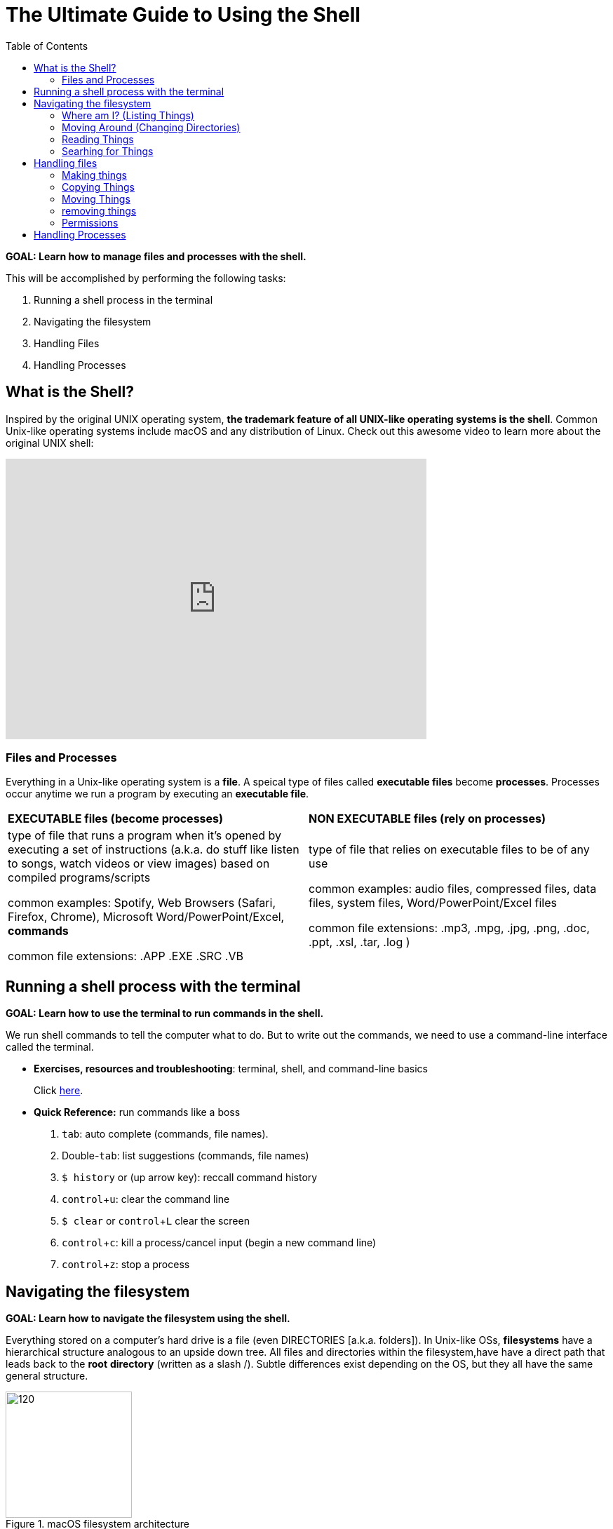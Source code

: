 :tip-caption: 💡
:note-caption: 📝
:caution-caption: ⚠️
:warning-caption: 🔥
:important-caption: ❗️


= The Ultimate Guide to Using the Shell
:toc: \\left\\
:experimental:
:commandkey: &#8984;
:optionkey: &#8997;
:shiftkey: &#x21e7;
:imagesdir: /Users/eljefe/Det-Lab-Doc/unix-tut
:ext-relative: adoc



*GOAL: Learn how to manage files and processes with the shell.*

This will be accomplished by performing the following tasks:

. Running a shell process in the terminal
. Navigating the filesystem
. Handling Files
. Handling Processes

== What is the Shell?

Inspired by the original UNIX operating system, *the trademark feature of all UNIX-like operating systems is the shell*. Common Unix-like operating systems include macOS and any distribution of Linux. Check out this awesome video to learn more about the original UNIX shell: 

video::tc4ROCJYbm0[youtube, width=600, height=400, align=center]


=== Files and Processes

Everything in a Unix-like operating system is a *file*. A speical type of files called *executable files* become *processes*. Processes occur anytime we run a program by executing an *executable file*. 


|===
|*EXECUTABLE files (become processes)*|*NON EXECUTABLE files (rely on processes)*
|

type of file that runs a program when it's opened by executing a set of instructions (a.k.a. do stuff like listen to songs, watch videos or view images) based on compiled programs/scripts

common examples: Spotify, Web Browsers (Safari, Firefox, Chrome), Microsoft Word/PowerPoint/Excel, *commands*

common file extensions: .APP .EXE .SRC .VB|

type of file that relies on executable files to be of any use 

common examples: audio files, compressed files, data files, system files, Word/PowerPoint/Excel files

common file extensions: .mp3, .mpg, .jpg, .png, .doc, .ppt, .xsl, .tar, .log )
|===

== Running a shell process with the terminal
*GOAL: Learn how to use the terminal to run commands in the shell.*

We run shell commands to tell the computer what to do. But to write out the commands, we need to use a command-line interface called the terminal. 

* *Exercises, resources and troubleshooting*: terminal, shell, and command-line basics
+
Click link:running-a-shell-process-terminal.html[here]. 

////
 What's the difference between the terminal and the shell?
* How do I open the terminal?
* What are commands?
* What is the command-line prompt?
* How do I run commands?
////


* *Quick Reference:* run commands like a boss
+
. kbd:[tab]: auto complete (commands, file names).
. Double-kbd:[tab]: list suggestions (commands, file names)
. `$ history` or (up arrow key): reccall command history
. kbd:[ control + u]: clear the command line
. `$ clear` or kbd:[ control + L] clear the screen
. kbd:[control + c]: kill a process/cancel input (begin a new command line)
. kbd:[ control + z]: stop a process

== Navigating the filesystem

*GOAL: Learn how to navigate the filesystem using the shell.* 

Everything stored on a computer's hard drive is a file (even DIRECTORIES [a.k.a. folders]). In Unix-like OSs, *filesystems* have a hierarchical structure analogous to an upside down tree. All files and directories within the filesystem,have have a direct path that leads back to the *root* *directory* (written as a slash /). Subtle differences exist depending on the OS, but they all have the same general structure.

[.float-group]
--
[.left]
.macOS filesystem architecture
image::image-macOStree.png[120,180]

[.left]
.Linux distribution architecture
image::image-linuxOStree.png[120,180]
--



=== Where am I? (Listing Things)

* *Exercises, troubleshooting and resources*:
+
Click link:listing-things.html[here].

* *Quick Reference*: List things like a boss.

* `pwd`: print current working directory
* `ls`: list all the files
* `ls -l`: list all the files, permissions and last edit time
* `ls -1`: list all the files, one per line
* `ls -a`: include hiddent files
* `ls -F`: list file types

=== Moving Around (Changing Directories)
* *Exercises, troubleshooting, and resources*:
+
Click link:going-places.html[here].

* *Quick Reference*: Move around like a boss.
+
NOTE: typing `cd` with no argument always returns you to your home directory. This is super helpful if you're lost in the filesystem. 
+
* `cd _/my/desired/location_`: changes directories to desired location
* `cd`: go to your home directory
* `cd ~`: go to your home directory
* `cd ..`: go up one directory
* `cd ../..`: go up two directories

=== Reading Things

* `cat _file.txt_` print a file to the terminal
* `more _file.txt_`: scroll through a file
* `less _file.txt_`: scrosll through a file (going backwords allowed)
* `head -n 7`: print the first 7 lines of a file
* `tail -n 7`: print the last 7 lines of a file
* `wc _file.txt_`: word cound
* `wc -w _file.txt_`: figure out how many words
* `wc -l _file.txt_`: figure out how many lines
* `diff`


=== Searhing for Things

* `grep` (don't ask why it's called grep): filters for things that you print 
* `find`: will search for a specified file
//* `locate?`//

== Handling files

*GOAL: Make changes to the filesystem using the shell.*

=== Making things

IMPORTANT: Don't use special characters or spaces... EVER. If you do somehow end up with a filename with special characters or spaces, put it in single quotes when referencing it. (Example: 'filename.txt')

NOTE: acceptable characters: dash - underscore _ or forward slash /

==== Making Files

* `touch _file.txt_`: make a text file called file
* `nano _file.txt_` or `vim _file.txt_` or `emacs _file.txt_`: make and/or edit a text file called file

==== Making Directories

* `mkdir _directory_`: make a directory 
* `mkdir-p _directory1/directory2_`: make a directory (directory1) and a subdirectory (directory2)

=== Copying Things

* `cp _file.txt /directory/_`: copy a file to a location
* `cp -r _directory1 /directory2/_`: make a copy a directory into another directory

=== Moving Things

* `mv _directory1/file /directory2/_`: move a file from one directory into another directory


=== removing things

CAUTION: Proceed with care - you can really screw things up

NOTE: Files are backed up, but let's not go there

* `rm _file_`: remove a file
* `rmdir _directory_`: remove an (empty) directory
* `rm -r _directory_`: remove a directory and everything within it

=== Permissions

* changing groups
* changing permissions
* adding sticky bits


== Handling Processes

*GOAL: Manage processes using the shell.*

* `jobs`: Display status of current processes in shell
* `bg`:  Resume a stopped process in the background so you can enter more commands
* `fg`: Resume a stopped process by running in the foreground (can't enter more commands this way)
* `kill`: Kill a running or stopped process
* `stop`: Stop a running process


---
*Miscellaneous* 

* `echo "_Hello World_"`: Prints hello world to the terminal
* `sed`: Replaces things for you
* `awk`: Will let you print specific fields of data (columns)
* `bc`: Doing math is easier in bash scripts if you pipe it through bc
* `cut`: Tool for chopping up strings
* `uniq`: Gets rid of duplicate things
* `sort`
* `paste`
* `clear`: Clear screen
